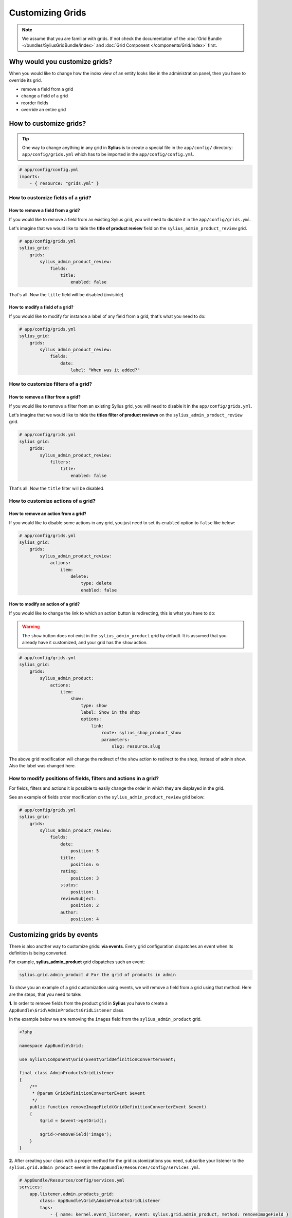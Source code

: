 Customizing Grids
=================

.. note::

    We assume that you are familiar with grids. If not check the documentation of the :doc:`Grid Bundle </bundles/SyliusGridBundle/index>`
    and :doc:`Grid Component </components/Grid/index>` first.

Why would you customize grids?
------------------------------

When you would like to change how the index view of an entity looks like in the administration panel,
then you have to override its grid.

* remove a field from a grid
* change a field of a grid
* reorder fields
* override an entire grid

How to customize grids?
-----------------------

.. tip::

    One way to change anything in any grid in **Sylius** is to create a special file in the ``app/config/`` directory:
    ``app/config/grids.yml`` which has to be imported in the ``app/config/config.yml``.

.. code-block:: yaml

    # app/config/config.yml
    imports:
        - { resource: "grids.yml" }

How to customize fields of a grid?
^^^^^^^^^^^^^^^^^^^^^^^^^^^^^^^^^^

How to remove a field from a grid?
''''''''''''''''''''''''''''''''''

If you would like to remove a field from an existing Sylius grid, you will need to disable it in the ``app/config/grids.yml``.

Let's imagine that we would like to hide the **title of product review** field on the ``sylius_admin_product_review`` grid.

.. code-block:: yaml

    # app/config/grids.yml
    sylius_grid:
        grids:
            sylius_admin_product_review:
                fields:
                    title:
                        enabled: false

That's all. Now the ``title`` field will be disabled (invisible).

How to modify a field of a grid?
''''''''''''''''''''''''''''''''

If you would like to modify for instance a label of any field from a grid, that's what you need to do:

.. code-block:: yaml

    # app/config/grids.yml
    sylius_grid:
        grids:
            sylius_admin_product_review:
                fields:
                    date:
                        label: "When was it added?"

How to customize filters of a grid?
^^^^^^^^^^^^^^^^^^^^^^^^^^^^^^^^^^^

How to remove a filter from a grid?
'''''''''''''''''''''''''''''''''''

If you would like to remove a filter from an existing Sylius grid, you will need to disable it in the ``app/config/grids.yml``.

Let's imagine that we would like to hide the **titles filter of product reviews** on the ``sylius_admin_product_review`` grid.

.. code-block:: yaml

    # app/config/grids.yml
    sylius_grid:
        grids:
            sylius_admin_product_review:
                filters:
                    title:
                        enabled: false

That's all. Now the ``title`` filter will be disabled.

How to customize actions of a grid?
^^^^^^^^^^^^^^^^^^^^^^^^^^^^^^^^^^^

How to remove an action from a grid?
''''''''''''''''''''''''''''''''''''

If you would like to disable some actions in any grid, you just need to set its ``enabled`` option to ``false`` like below:

.. code-block:: yaml

    # app/config/grids.yml
    sylius_grid:
        grids:
            sylius_admin_product_review:
                actions:
                    item:
                        delete:
                            type: delete
                            enabled: false

How to modify an action of a grid?
''''''''''''''''''''''''''''''''''

If you would like to change the link to which an action button is redirecting, this is what you have to do:

.. warning::

    The ``show`` button does not exist in the ``sylius_admin_product`` grid by default.
    It is assumed that you already have it customized, and your grid has the ``show`` action.

.. code-block:: yaml

    # app/config/grids.yml
    sylius_grid:
        grids:
            sylius_admin_product:
                actions:
                    item:
                        show:
                            type: show
                            label: Show in the shop
                            options:
                                link:
                                    route: sylius_shop_product_show
                                    parameters:
                                        slug: resource.slug

The above grid modification will change the redirect of the ``show`` action to redirect to the shop, instead of admin show.
Also the label was changed here.

How to modify positions of fields, filters and actions in a grid?
^^^^^^^^^^^^^^^^^^^^^^^^^^^^^^^^^^^^^^^^^^^^^^^^^^^^^^^^^^^^^^^^^

For fields, filters and actions it is possible to easily change the order in which they are displayed in the grid.

See an example of fields order modification on the ``sylius_admin_product_review`` grid below:

.. code-block:: yaml

    # app/config/grids.yml
    sylius_grid:
        grids:
            sylius_admin_product_review:
                fields:
                    date:
                        position: 5
                    title:
                        position: 6
                    rating:
                        position: 3
                    status:
                        position: 1
                    reviewSubject:
                        position: 2
                    author:
                        position: 4

Customizing grids by events
---------------------------

There is also another way to customize grids: **via events**.
Every grid configuration dispatches an event when its definition is being converted.

For example, **sylius_admin_product** grid dispatches such an event:

.. code-block:: php

    sylius.grid.admin_product # For the grid of products in admin

To show you an example of a grid customization using events, we will remove a field from a grid using that method.
Here are the steps, that you need to take:

**1.** In order to remove fields from the product grid in **Sylius** you have to create a ``AppBundle\Grid\AdminProductsGridListener`` class.

In the example below we are removing the ``images`` field from the ``sylius_admin_product`` grid.

.. code-block:: php

    <?php

    namespace AppBundle\Grid;

    use Sylius\Component\Grid\Event\GridDefinitionConverterEvent;

    final class AdminProductsGridListener
    {
        /**
         * @param GridDefinitionConverterEvent $event
         */
        public function removeImageField(GridDefinitionConverterEvent $event)
        {
            $grid = $event->getGrid();

            $grid->removeField('image');
        }
    }

**2.** After creating your class with a proper method for the grid customizations you need, subscribe your
listener to the ``sylius.grid.admin_product`` event in the ``AppBundle/Resources/config/services.yml``.

.. code-block:: yaml

    # AppBundle/Resources/config/services.yml
    services:
        app.listener.admin.products_grid:
            class: AppBundle\Grid\AdminProductsGridListener
            tags:
                - { name: kernel.event_listener, event: sylius.grid.admin_product, method: removeImageField }

**3.** Result:

After these two steps your admin product grid should not have the image field.

How to override an entire grid?
-------------------------------

.. tip::

    This is the other way to customize grids. If you need to change more, than just slight adjustments we do recommend
    to override an entire grid file in the ``app/Resources/`` directory.

Let's assume that you would like to modify the ``shipping_categories`` grid by removing filters and the delete action from it.

* To achieve that you need to create the ``app/Resources/SyliusAdminBundle/config/grids/shipping_category.yml`` file.

* Then into the created file copy the content of ``Sylius/Bundle/AdminBundle/Resources/config/grids/shipping_category.yml``.

* And modify it to your needs:

.. code-block:: yaml

    # app/Resources/SyliusAdminBundle/config/grids/shipping_category.yml
    sylius_grid:
        grids:
            sylius_admin_shipping_category:
                driver:
                    name: doctrine/orm
                    options:
                        class: "%sylius.model.shipping_category.class%"
                        repository:
                            method: createListQueryBuilder
                fields:
                    code:
                        type: string
                        label: sylius.ui.code
                    name:
                        type: string
                        label: sylius.ui.name
                    createdAt:
                        type: datetime
                        label: sylius.ui.creation_date
                        options:
                            format: d-m-Y H:i
                    updatedAt:
                        type: datetime
                        label: sylius.ui.updating_date
                        options:
                            format: d-m-Y H:i
                actions:
                    main:
                        create:
                            type: create
                    item:
                        update:
                            type: update

In the above example the ``delete`` action and the filters section have been removed.

* That's it! The grid has been modified and it will look like that:

.. image:: ../_images/overriding_grids.png
    :align: center

Learn more
----------

* :doc:`Grid - Component Documentation </components/Grid/index>`
* :doc:`Grid - Bundle Documentation </bundles/SyliusGridBundle/index>`
